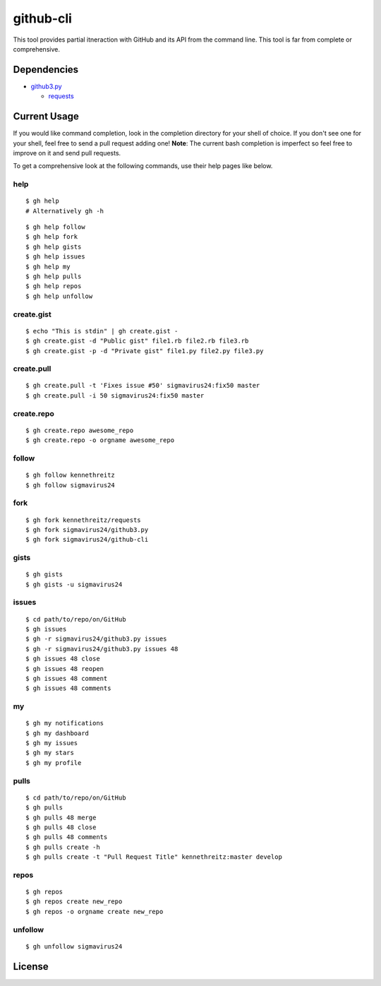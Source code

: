 github-cli
==========

.. image::
    https://secure.travis-ci.org/sigmavirus24/github-cli.png?branch=master
    :alt: Build Status
    :target: http://travis-ci.org/sigmavirus24/github-cli


This tool provides partial itneraction with GitHub and its API from the 
command line. This tool is far from complete or comprehensive.

Dependencies
------------

- github3.py_

  + requests_

Current Usage
-------------

If you would like command completion, look in the completion directory for 
your shell of choice. If you don't see one for your shell, feel free to send a 
pull request adding one! **Note**: The current bash completion is imperfect so 
feel free to improve on it and send pull requests.

To get a comprehensive look at the following commands, use their help pages 
like below.

help
~~~~

::

    $ gh help
    # Alternatively gh -h

::

    $ gh help follow
    $ gh help fork
    $ gh help gists
    $ gh help issues
    $ gh help my
    $ gh help pulls
    $ gh help repos
    $ gh help unfollow

create.gist
~~~~~~~~~~~

::

    $ echo "This is stdin" | gh create.gist -
    $ gh create.gist -d "Public gist" file1.rb file2.rb file3.rb
    $ gh create.gist -p -d "Private gist" file1.py file2.py file3.py

create.pull
~~~~~~~~~~~

::

    $ gh create.pull -t 'Fixes issue #50' sigmavirus24:fix50 master
    $ gh create.pull -i 50 sigmavirus24:fix50 master

create.repo
~~~~~~~~~~~

::

    $ gh create.repo awesome_repo
    $ gh create.repo -o orgname awesome_repo

follow
~~~~~~

::

    $ gh follow kennethreitz
    $ gh follow sigmavirus24

fork
~~~~

::

    $ gh fork kennethreitz/requests
    $ gh fork sigmavirus24/github3.py
    $ gh fork sigmavirus24/github-cli

gists
~~~~~

::

    $ gh gists
    $ gh gists -u sigmavirus24

issues
~~~~~~

::

    $ cd path/to/repo/on/GitHub
    $ gh issues
    $ gh -r sigmavirus24/github3.py issues
    $ gh -r sigmavirus24/github3.py issues 48
    $ gh issues 48 close
    $ gh issues 48 reopen
    $ gh issues 48 comment
    $ gh issues 48 comments

my
~~

::

    $ gh my notifications
    $ gh my dashboard
    $ gh my issues
    $ gh my stars
    $ gh my profile

pulls
~~~~~

::

    $ cd path/to/repo/on/GitHub
    $ gh pulls
    $ gh pulls 48 merge
    $ gh pulls 48 close
    $ gh pulls 48 comments
    $ gh pulls create -h
    $ gh pulls create -t "Pull Request Title" kennethreitz:master develop

repos
~~~~~

::

    $ gh repos
    $ gh repos create new_repo
    $ gh repos -o orgname create new_repo

unfollow
~~~~~~~~

::

    $ gh unfollow sigmavirus24

License
-------

.. image::
    http://gplv3.fsf.org/gplv3-127x51.png
    :alt: GPLv3
    :target: https://github.com/sigmavirus24/github-cli/blob/master/LICENSE


.. links:
.. _github3.py: https://github.com/sigmavirus24/github3.py
.. _requests: https://github.com/kennethreitz/requests
.. _design.rst:
    https://github.com/sigmavirus24/github-cli/blob/master/design.rst
